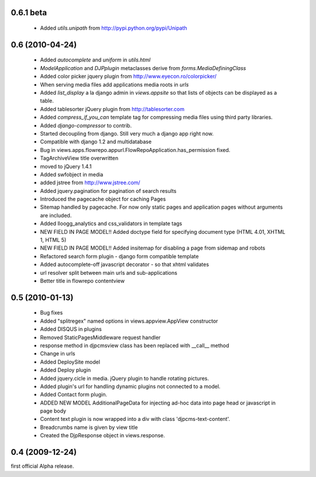 0.6.1 beta
=======================
 * Added `utils.unipath` from http://pypi.python.org/pypi/Unipath

0.6 (2010-04-24)
=======================
 * Added `autocomplete` and `uniform` in `utils.html`
 * `ModelApplication` and `DJPplugin` metaclasses derive from `forms.MediaDefiningClass`
 * Added color picker jquery plugin from http://www.eyecon.ro/colorpicker/
 * When serving media files add applications media roots in `urls`
 * Added `list_display` a la django admin in `views.appsite` so that lists of objects can be displayed as a table.
 * Added tablesorter jQuery plugin from http://tablesorter.com
 * Added `compress_if_you_can` template tag for compressing media files using third party libraries.
 * Added `django-compressor` to contrib.
 * Started decoupling from django. Still very much a django app right now.
 * Compatible with django 1.2 and multidatabase
 * Bug in views.apps.flowrepo.appurl.FlowRepoApplication.has_permission fixed.
 * TagArchiveView title overwritten
 * moved to jQuery 1.4.1
 * Added swfobject in media
 * added jstree from http://www.jstree.com/
 * Added jquery.pagination for pagination of search results
 * Introduced the pagecache object for caching Pages
 * Sitemap handled by pagecache. For now only static pages and application pages without arguments are included.
 * Added lloogg_analytics and css_validators in template tags
 * NEW FIELD IN PAGE MODEL!! Added doctype field for specifying document type (HTML 4.01, XHTML 1, HTML 5)
 * NEW FIELD IN PAGE MODEL!! Added insitemap for disabling a page from sidemap and robots
 * Refactored search form plugin - django form compatible template
 * Added autocomplete-off javascript decorator - so that xhtml validates
 * url resolver split between main urls and sub-applications
 * Better title in flowrepo contentview
 
0.5 (2010-01-13)
=====================

 * Bug fixes
 * Added "splitregex" named options in views.appview.AppView constructor 
 * Added DISQUS in plugins
 * Removed StaticPagesMiddleware request handler
 * response method in djpcmsview class has been replaced with __call__ method
 * Change in urls
 * Added DeploySite model
 * Added Deploy plugin
 * Added jquery.cicle in media. jQuery plugin to handle rotating pictures.
 * Added plugin's url for handling dynamic plugins not connected to a model.
 * Added Contact form plugin.
 * ADDED NEW MODEL AdditionalPageData for injecting ad-hoc data into page head or javascript in page body
 * Content text plugin is now wrapped into a div with class 'djpcms-text-content'.
 * Breadcrumbs name is given by view title
 * Created the DjpResponse object in views.response.
 
0.4 (2009-12-24)
=====================
first official Alpha release.
